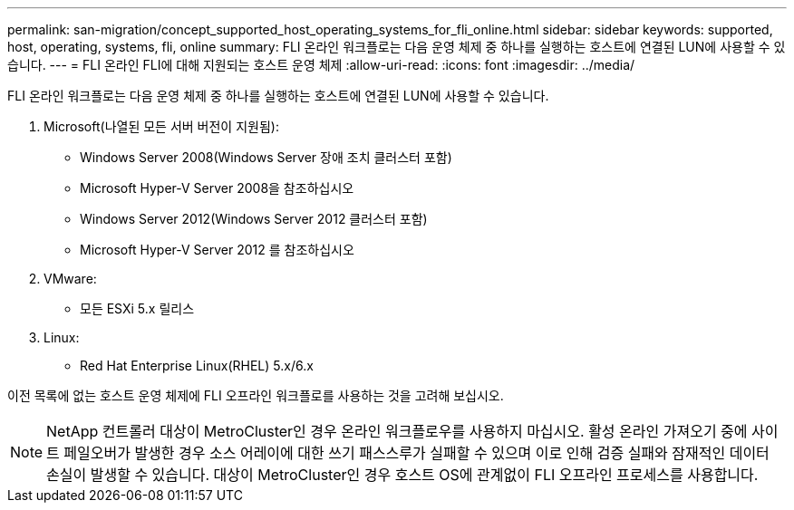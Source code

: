 ---
permalink: san-migration/concept_supported_host_operating_systems_for_fli_online.html 
sidebar: sidebar 
keywords: supported, host, operating, systems, fli, online 
summary: FLI 온라인 워크플로는 다음 운영 체제 중 하나를 실행하는 호스트에 연결된 LUN에 사용할 수 있습니다. 
---
= FLI 온라인 FLI에 대해 지원되는 호스트 운영 체제
:allow-uri-read: 
:icons: font
:imagesdir: ../media/


[role="lead"]
FLI 온라인 워크플로는 다음 운영 체제 중 하나를 실행하는 호스트에 연결된 LUN에 사용할 수 있습니다.

. Microsoft(나열된 모든 서버 버전이 지원됨):
+
** Windows Server 2008(Windows Server 장애 조치 클러스터 포함)
** Microsoft Hyper-V Server 2008을 참조하십시오
** Windows Server 2012(Windows Server 2012 클러스터 포함)
** Microsoft Hyper-V Server 2012 를 참조하십시오


. VMware:
+
** 모든 ESXi 5.x 릴리스


. Linux:
+
** Red Hat Enterprise Linux(RHEL) 5.x/6.x




이전 목록에 없는 호스트 운영 체제에 FLI 오프라인 워크플로를 사용하는 것을 고려해 보십시오.

[NOTE]
====
NetApp 컨트롤러 대상이 MetroCluster인 경우 온라인 워크플로우를 사용하지 마십시오. 활성 온라인 가져오기 중에 사이트 페일오버가 발생한 경우 소스 어레이에 대한 쓰기 패스스루가 실패할 수 있으며 이로 인해 검증 실패와 잠재적인 데이터 손실이 발생할 수 있습니다. 대상이 MetroCluster인 경우 호스트 OS에 관계없이 FLI 오프라인 프로세스를 사용합니다.

====